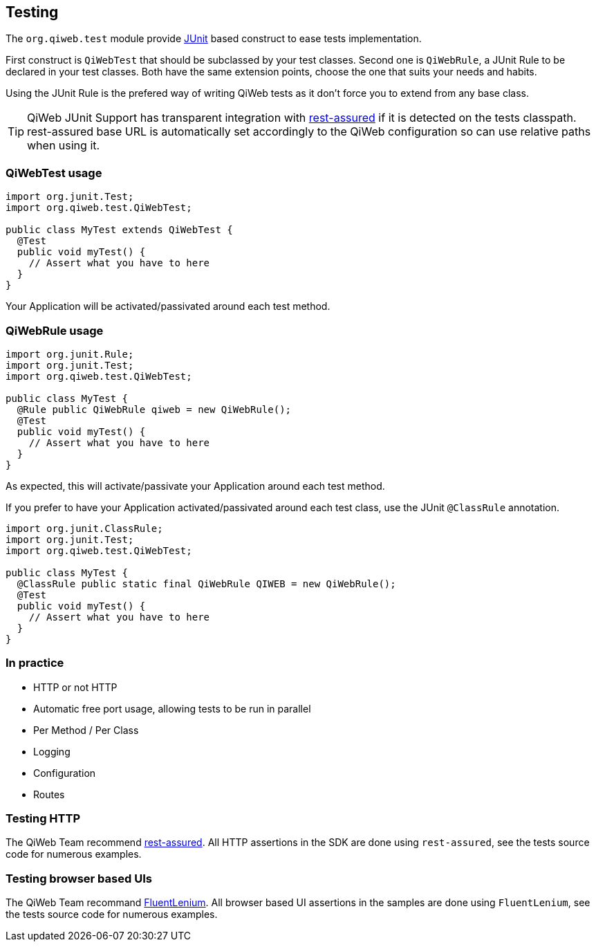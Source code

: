 
== Testing

The `org.qiweb.test` module provide http://junit.org[JUnit] based construct to ease tests implementation.

First construct is `QiWebTest` that should be subclassed by your test classes.
Second one is `QiWebRule`, a JUnit Rule to be declared in your test classes.
Both have the same extension points, choose the one that suits your needs and habits.

Using the JUnit Rule is the prefered way of writing QiWeb tests as it don't force you to extend from any base class.

TIP: QiWeb JUnit Support has transparent integration with https://code.google.com/p/rest-assured/[rest-assured] if it is
detected on the tests classpath.
rest-assured base URL is automatically set accordingly to the QiWeb configuration so can use relative paths when using
it.

=== QiWebTest usage

[source,java]
----
import org.junit.Test;
import org.qiweb.test.QiWebTest;

public class MyTest extends QiWebTest {
  @Test
  public void myTest() {
    // Assert what you have to here
  }
}
----

Your Application will be activated/passivated around each test method.


=== QiWebRule usage

[source,java]
----
import org.junit.Rule;
import org.junit.Test;
import org.qiweb.test.QiWebTest;

public class MyTest {
  @Rule public QiWebRule qiweb = new QiWebRule();
  @Test
  public void myTest() {
    // Assert what you have to here
  }
}
----

As expected, this will activate/passivate your Application around each test method.

If you prefer to have your Application activated/passivated around each test class, use the JUnit `@ClassRule`
annotation.

[source,java]
----
import org.junit.ClassRule;
import org.junit.Test;
import org.qiweb.test.QiWebTest;

public class MyTest {
  @ClassRule public static final QiWebRule QIWEB = new QiWebRule();
  @Test
  public void myTest() {
    // Assert what you have to here
  }
}
----


=== In practice

- HTTP or not HTTP
- Automatic free port usage, allowing tests to be run in parallel
- Per Method / Per Class
- Logging
- Configuration
- Routes


=== Testing HTTP

The QiWeb Team recommend https://code.google.com/p/rest-assured/[rest-assured].
All HTTP assertions in the SDK are done using `rest-assured`, see the tests source code for numerous examples.


=== Testing browser based UIs

The QiWeb Team recommand http://fluentlenium.org/[FluentLenium].
All browser based UI assertions in the samples are done using `FluentLenium`, see the tests source code for numerous
examples.
